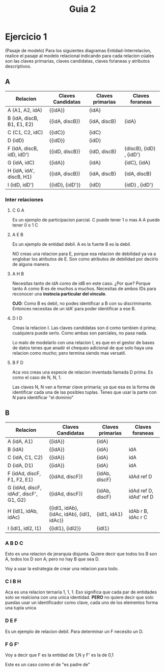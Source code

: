 #+title: Guia 2
#+LATEX_HEADER: \usepackage[margin=0.5cm]{geometry} 

* Ejercicio 1
(Pasaje de modelo) Para los siguientes diagramas Entidad-Interrelacíon, realice el pasaje al modelo relacional indicando para cada relacíon cúales son las claves primarias, claves candidatas, claves foŕaneas y atributos descriptivos.

** A
[[file:../imagenes/Guia2-1-A.png]]

| Relacion                   | Claves Candidatas | Claves primarias | Claves foraneas          |
|----------------------------+-------------------+------------------+--------------------------|
| A (A1, A2, idA)            | {{idA}}           | {idA}            |                          |
| B (idA, discB, B1, E1, E2) | {{idA, discB}}    | {idA, discB}     | {idA}                    |
| C (C1, C2, idC)            | {{idC}}           | {idC}            |                          |
| D (idD)                    | {{idD}}           | {idD}            |                          |
| F (idA, discB, idD, idD')  | {{idD, discB}}    | {idD, discB}     | {discB},  {idD} , {idD'} |
| G (idA, idC)               | {{idA}}           | {idA}            | {idC}, {idA}             |
| H (idA, idA', discB, H1)   | {{idA, discB}}    | {idA, discB}     | {idA, discB}             |
| I (idD, idD')              | {{idD}, {idD'}}   | {idD}            | {idD} , {idD'}           |
*** Inter relaciones
**** C G A
Es un ejemplo de participacion parcial.
C puede tener 1 o mas A
A puede tener 0 o 1 C

**** A E B
Es un ejemplo de entidad debil.
A es la fuerte
B es la debil.

NO creas una relacion para E, porque esa relacion de debilidad ya va a englobar los atributos de E. Son como atributos de debilidad por decirlo de alguna manera.

**** A H B
Necesitas tanto de idA como de idB en este caso.
¿Por que? Porque tanto A como B es de muchos a muchos. Necesitas de ambos IDs para reconocer una *instncia particular del vinculo*.

*OJO*: Como B es debil, no podes identificar a B con su discriminante. Entonces necesitas de un idA' para poder identificar a ese B.

**** D I D
Creas la relacion I. Las claves candidatas son d como tambien d prima; cualquiera puede serlo.
Como ambas son parciales, no pasa nada.

Lo malo de modelarlo con una relacion I, es que en el gestor de bases de datos tenes que anadir el chequeo adicional de que solo haya una relacion como mucho; pero termina siendo mas versatil.

**** B F D
Aca vos creas una especie de relacion inventada llamada D prima. Es como el caso de N, N, 1.

Las claves N, N van a formar clave primaria; ya que esa es la forma de identificar cada una de las posibles tuplas.
Tenes que usar la parte con N para identificar "el dominio"

** B
[[file:../imagenes/Guia2-1-B.png]]

#+ATTR_LATEX: :placement [h] :center t
| Relacion                               | Claves Candidatas                          | Claves primarias | Claves foraneas         |
|----------------------------------------+--------------------------------------------+------------------+-------------------------|
| A (idA, A1)                            | {{idA}}                                    | {idA}            |                         |
| B (idA)                                | {{idA}}                                    | {idA}            | idA                     |
| C (idA, C1, C2)                        | {{idA}}                                    | {idA}            | idA                     |
| D (idA, D1)                            | {{idA}}                                    | {idA}            | idA                     |
| F (idAd, discF, F1, F2, E1)            | {{idAd, discF}}                            | {idAb, discF}    | idAd ref D              |
| G (idAd, discF, idAd', discF', G1, G2) | {{idAd, discF}}                            | {idAb, discF}    | idAd ref D, idAd' ref D |
| H (idI1, idAb, idAc)                   | {{idI1, idAb}, {idAc, idAb}, {idI1, idAc}} | {idI1, idA1}     | idAb r B, idAc r C      |
| I (idI1, idI2, I1)                     | {{idI1}, {idI2}}                           | {idI1}           |                         |

*** A B D C
Esto es una relacion de jerarquia disjunta.
Quiere decir que todos los B son A, todos los D son A; pero no hay B que sea D.

Voy a usar la estrategia de crear una relacion para todo.

*** C I B H
Aca es una relacion ternaria 1, 1, 1. Eso significa que cada par de entidades solo se realciona con una unica identidad.
*PERO* no quiere decir que solo puedas usar un identificador como clave, cada uno de los elementos forma una tupla unica

*** D E F
Es un ejemplo de relacion debil.
Para determinar un F necesito un D. 

*** F G F'
Voy a decir que F es la entidad de 1,N y F' es la de 0,1

Este es un caso como el de "es padre de"
